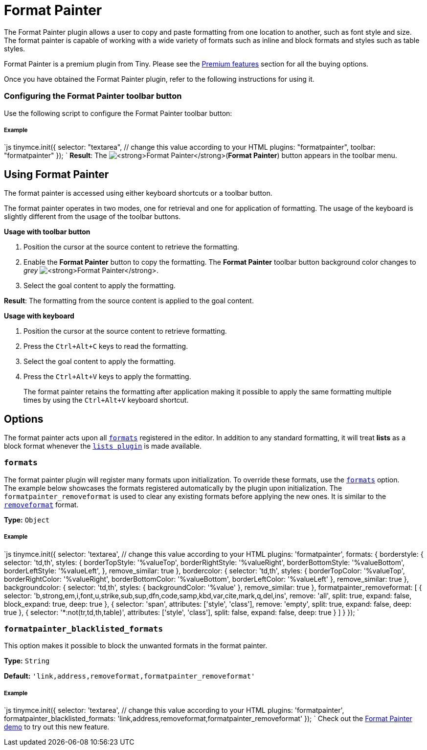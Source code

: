 = Format Painter
:controls: toolbar button
:description: Quickly apply formats to multiple pieces of text.
:keywords: formats formatting edit formatpainter_removeformat formatpainter_tableformats formatpainter_blacklisted_formats format painter configuration
:title_nav: Format Painter

The Format Painter plugin allows a user to copy and paste formatting from one location to another, such as font style and size. The format painter is capable of working with a wide variety of formats such as inline and block formats and styles such as table styles.

Format Painter is a premium plugin from Tiny. Please see the link:{baseurl}/enterprise/formatpainter/[Premium features] section for all the buying options.

Once you have obtained the Format Painter plugin, refer to the following instructions for using it.

=== Configuring the Format Painter toolbar button

Use the following script to configure the Format Painter toolbar button:

[discrete]
===== Example

`js
tinymce.init({
  selector: "textarea",  // change this value according to your HTML
  plugins: "formatpainter",
  toolbar: "formatpainter"
});
`
*Result*:
The image:{baseurl}/images/fp-disabled.png[**Format Painter**](*Format Painter*) button appears in the toolbar menu.

== Using Format Painter

The format painter is accessed using either keyboard shortcuts or a toolbar button.

The format painter operates in two modes, one for retrieval and one for application of formatting. The usage of the keyboard is slightly different from the usage of the toolbar buttons.

*Usage with toolbar button*

. Position the cursor at the source content to retrieve the formatting.
. Enable the *Format Painter* button to copy the formatting. The *Format Painter* toolbar button background color changes to _grey_ image:{baseurl}/images/fp-enabled.png[**Format Painter**].
. Select the goal content to apply the formatting.

*Result*: The formatting from the source content is applied to the goal content.

*Usage with keyboard*

. Position the cursor at the source content to retrieve formatting.
. Press the `Ctrl+Alt+C` keys to read the formatting.
. Select the goal content to apply the formatting.
. Press the `Ctrl+Alt+V` keys to apply the formatting.

____
The format painter retains the formatting after application making it possible to apply the same formatting multiple times by using the `Ctrl+Alt+V` keyboard shortcut.
____

== Options

The format painter acts upon all link:{baseurl}/configure/content-formatting/#formats[`formats`] registered in the editor. In addition to any standard formatting, it will treat *lists* as a block format whenever the link:{baseurl}/plugins/lists/[`lists plugin`] is made available.

=== `formats`

The format painter plugin will register many formats upon initialization. To override these formats, use the link:{baseurl}/configure/content-formatting/#exampleofusageoftheformatsoption[`formats`] option.
 +
The example below showcases the formats registered automatically by the plugin upon initialization. The `formatpainter_removeformat` is used to clear any existing formats before applying the new ones. It is similar to the link:{baseurl}/configure/content-formatting/#removingaformat[`removeformat`] format.

*Type:* `Object`

[discrete]
===== Example

`js
tinymce.init({
  selector: 'textarea',  // change this value according to your HTML
  plugins: 'formatpainter',
  formats: {
    borderstyle: { selector: 'td,th', styles: { borderTopStyle: '%valueTop', borderRightStyle: '%valueRight', borderBottomStyle: '%valueBottom', borderLeftStyle: '%valueLeft', }, remove_similar: true },
    bordercolor: { selector: 'td,th', styles: { borderTopColor: '%valueTop', borderRightColor: '%valueRight', borderBottomColor: '%valueBottom', borderLeftColor: '%valueLeft' }, remove_similar: true },
    backgroundcolor: { selector: 'td,th', styles: { backgroundColor: '%value' }, remove_similar: true },
    formatpainter_removeformat: [
      { selector: 'b,strong,em,i,font,u,strike,sub,sup,dfn,code,samp,kbd,var,cite,mark,q,del,ins', remove: 'all', split: true, expand: false, block_expand: true, deep: true },
      { selector: 'span', attributes: ['style', 'class'], remove: 'empty', split: true, expand: false, deep: true },
      { selector: '*:not(tr,td,th,table)', attributes: ['style', 'class'], split: false, expand: false, deep: true }
    ]
  }
});
`

=== `formatpainter_blacklisted_formats`

This option makes it possible to block the unwanted formats in the format painter.

*Type:* `String`

*Default:* `'link,address,removeformat,formatpainter_removeformat'`

[discrete]
===== Example

`js
tinymce.init({
  selector: 'textarea',  // change this value according to your HTML
  plugins: 'formatpainter',
  formatpainter_blacklisted_formats: 'link,address,removeformat,formatpainter_removeformat'
});
`
Check out the link:{baseurl}/demo/formatpainter/[Format Painter demo] to try out this new feature.
